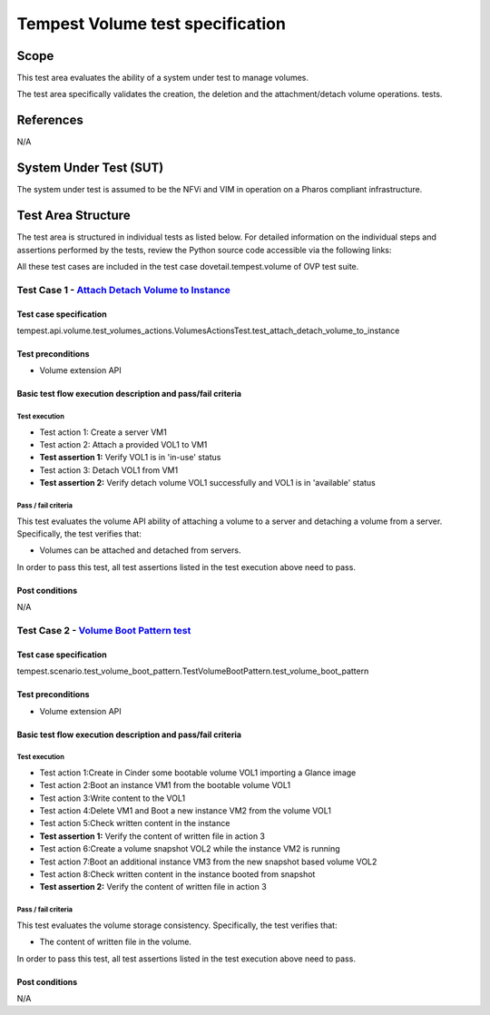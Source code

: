 .. This work is licensed under a Creative Commons Attribution 4.0 International License.
.. http://creativecommons.org/licenses/by/4.0
.. (c) Ericsson AB

===========================================
Tempest Volume test specification
===========================================


Scope
=====

This test area evaluates the ability of a system under test to manage volumes.

The test area specifically validates the creation, the deletion and
the attachment/detach volume operations.
tests.


References
==========

N/A

System Under Test (SUT)
=======================

The system under test is assumed to be the NFVi and VIM in operation on a
Pharos compliant infrastructure.

Test Area Structure
===================

The test area is structured in individual tests as listed below.
For detailed information on the individual steps and assertions performed
by the tests, review the Python source code accessible via the following links:

All these test cases are included in the test case dovetail.tempest.volume of
OVP test suite.


------------------------------------------------------------------------
Test Case 1 - `Attach Detach Volume to Instance <https://github.com/openstack/tempest/blob/17.1.0/tempest/api/volume/test_volumes_actions.py>`_
------------------------------------------------------------------------

Test case specification
-----------------------

tempest.api.volume.test_volumes_actions.VolumesActionsTest.test_attach_detach_volume_to_instance

Test preconditions
------------------

* Volume extension API

Basic test flow execution description and pass/fail criteria
------------------------------------------------------------

Test execution
''''''''''''''
* Test action 1: Create a server VM1
* Test action 2: Attach a provided VOL1 to VM1
* **Test assertion 1:** Verify VOL1 is in 'in-use' status
* Test action 3: Detach VOL1 from VM1
* **Test assertion 2:** Verify detach volume VOL1 successfully and VOL1 is in 'available' status

Pass / fail criteria
''''''''''''''''''''

This test evaluates the volume API ability of attaching a volume to a server
and detaching a volume from a server. Specifically, the test verifies that:

* Volumes can be attached and detached from servers.

In order to pass this test, all test assertions listed in the test execution above need to pass.

Post conditions
---------------

N/A

------------------------------------------------------------------------
Test Case 2 - `Volume Boot Pattern test <https://github.com/openstack/tempest/blob/17.1.0/tempest/scenario/test_volume_boot_pattern.py>`_
------------------------------------------------------------------------

Test case specification
-----------------------

tempest.scenario.test_volume_boot_pattern.TestVolumeBootPattern.test_volume_boot_pattern

Test preconditions
------------------

* Volume extension API

Basic test flow execution description and pass/fail criteria
------------------------------------------------------------

Test execution
''''''''''''''
* Test action 1:Create in Cinder some bootable volume VOL1 importing a Glance image
* Test action 2:Boot an instance VM1 from the bootable volume VOL1
* Test action 3:Write content to the VOL1
* Test action 4:Delete VM1 and Boot a new instance VM2 from the volume VOL1
* Test action 5:Check written content in the instance
* **Test assertion 1:** Verify the content of written file in action 3
* Test action 6:Create a volume snapshot VOL2 while the instance VM2 is running
* Test action 7:Boot an additional instance VM3 from the new snapshot based volume VOL2
* Test action 8:Check written content in the instance booted from snapshot
* **Test assertion 2:** Verify the content of written file in action 3

Pass / fail criteria
''''''''''''''''''''

This test evaluates the volume storage consistency. Specifically, the test verifies that:

* The content of written file in the volume.

In order to pass this test, all test assertions listed in the test execution above need to pass.

Post conditions
---------------

N/A
